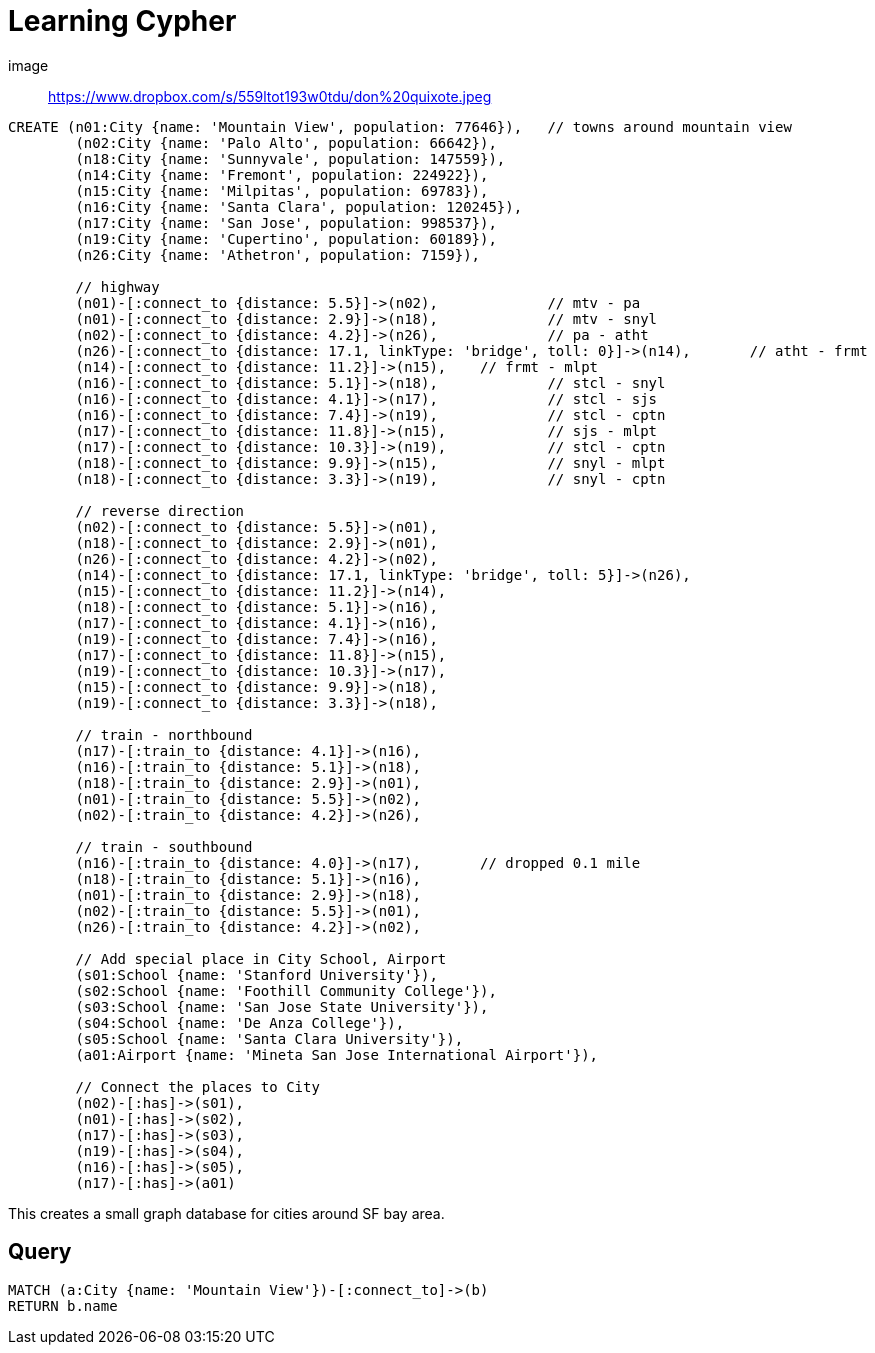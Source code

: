 = Learning Cypher

image:: https://www.dropbox.com/s/559ltot193w0tdu/don%20quixote.jpeg[]


//console
[source, cypher]
----
CREATE (n01:City {name: 'Mountain View', population: 77646}), 	// towns around mountain view
	(n02:City {name: 'Palo Alto', population: 66642}),
	(n18:City {name: 'Sunnyvale', population: 147559}),
	(n14:City {name: 'Fremont', population: 224922}),
	(n15:City {name: 'Milpitas', population: 69783}),
	(n16:City {name: 'Santa Clara', population: 120245}),
	(n17:City {name: 'San Jose', population: 998537}),
	(n19:City {name: 'Cupertino', population: 60189}),
	(n26:City {name: 'Athetron', population: 7159}),

	// highway
	(n01)-[:connect_to {distance: 5.5}]->(n02),		// mtv - pa
	(n01)-[:connect_to {distance: 2.9}]->(n18),		// mtv - snyl
	(n02)-[:connect_to {distance: 4.2}]->(n26),		// pa - atht
	(n26)-[:connect_to {distance: 17.1, linkType: 'bridge', toll: 0}]->(n14),	// atht - frmt
	(n14)-[:connect_to {distance: 11.2}]->(n15),	// frmt - mlpt 
	(n16)-[:connect_to {distance: 5.1}]->(n18),		// stcl - snyl
	(n16)-[:connect_to {distance: 4.1}]->(n17),		// stcl - sjs
	(n16)-[:connect_to {distance: 7.4}]->(n19),		// stcl - cptn
	(n17)-[:connect_to {distance: 11.8}]->(n15),		// sjs - mlpt
	(n17)-[:connect_to {distance: 10.3}]->(n19),		// stcl - cptn
	(n18)-[:connect_to {distance: 9.9}]->(n15),		// snyl - mlpt 
	(n18)-[:connect_to {distance: 3.3}]->(n19),		// snyl - cptn

	// reverse direction
	(n02)-[:connect_to {distance: 5.5}]->(n01),		
	(n18)-[:connect_to {distance: 2.9}]->(n01),		
	(n26)-[:connect_to {distance: 4.2}]->(n02),		
	(n14)-[:connect_to {distance: 17.1, linkType: 'bridge', toll: 5}]->(n26),	
	(n15)-[:connect_to {distance: 11.2}]->(n14),	
	(n18)-[:connect_to {distance: 5.1}]->(n16),		
	(n17)-[:connect_to {distance: 4.1}]->(n16),		
	(n19)-[:connect_to {distance: 7.4}]->(n16),		
	(n17)-[:connect_to {distance: 11.8}]->(n15),	
	(n19)-[:connect_to {distance: 10.3}]->(n17),	
	(n15)-[:connect_to {distance: 9.9}]->(n18),		 
	(n19)-[:connect_to {distance: 3.3}]->(n18),		

	// train - northbound
	(n17)-[:train_to {distance: 4.1}]->(n16),		
	(n16)-[:train_to {distance: 5.1}]->(n18),		
	(n18)-[:train_to {distance: 2.9}]->(n01),		
	(n01)-[:train_to {distance: 5.5}]->(n02),		
	(n02)-[:train_to {distance: 4.2}]->(n26),		

	// train - southbound
	(n16)-[:train_to {distance: 4.0}]->(n17),	// dropped 0.1 mile		
	(n18)-[:train_to {distance: 5.1}]->(n16),		
	(n01)-[:train_to {distance: 2.9}]->(n18),		
	(n02)-[:train_to {distance: 5.5}]->(n01),		
	(n26)-[:train_to {distance: 4.2}]->(n02),		

	// Add special place in City School, Airport 
	(s01:School {name: 'Stanford University'}),
	(s02:School {name: 'Foothill Community College'}),
	(s03:School {name: 'San Jose State University'}),
	(s04:School {name: 'De Anza College'}),
	(s05:School {name: 'Santa Clara University'}),	
	(a01:Airport {name: 'Mineta San Jose International Airport'}),

	// Connect the places to City
	(n02)-[:has]->(s01), 
	(n01)-[:has]->(s02), 
	(n17)-[:has]->(s03), 
	(n19)-[:has]->(s04), 
	(n16)-[:has]->(s05), 
	(n17)-[:has]->(a01) 
----

This creates a small graph database for cities around SF bay area. 

== Query
[source, cypher]
----
MATCH (a:City {name: 'Mountain View'})-[:connect_to]->(b)
RETURN b.name
----

//table

//graph

